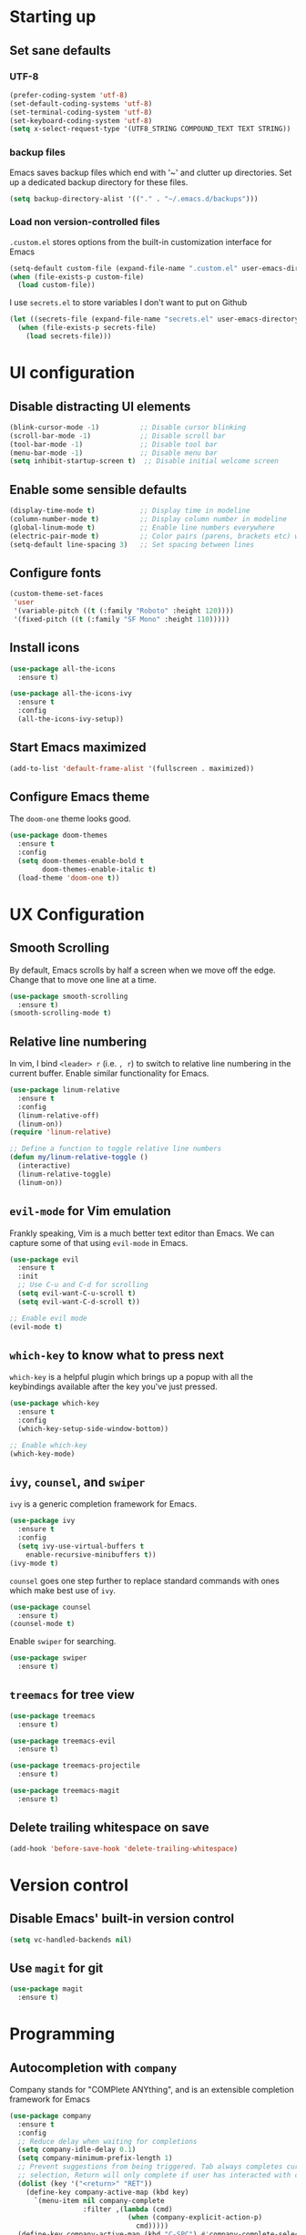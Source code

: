 #+TILE: Emacs configuration
#+AUTHOR: Srimanta Barua

* Starting up
** Set sane defaults
*** UTF-8

#+BEGIN_SRC emacs-lisp
  (prefer-coding-system 'utf-8)
  (set-default-coding-systems 'utf-8)
  (set-terminal-coding-system 'utf-8)
  (set-keyboard-coding-system 'utf-8)
  (setq x-select-request-type '(UTF8_STRING COMPOUND_TEXT TEXT STRING))
#+END_SRC

*** backup files

Emacs saves backup files which end with '~' and clutter up directories. Set up a dedicated backup directory for these files.

#+BEGIN_SRC emacs-lisp
  (setq backup-directory-alist '(("." . "~/.emacs.d/backups")))
#+END_SRC

*** Load non version-controlled files

=.custom.el= stores options from the built-in customization interface for Emacs

#+BEGIN_SRC emacs-lisp
  (setq-default custom-file (expand-file-name ".custom.el" user-emacs-directory))
  (when (file-exists-p custom-file)
    (load custom-file))
#+END_SRC

I use =secrets.el= to store variables I don't want to put on Github

#+BEGIN_SRC emacs-lisp
  (let ((secrets-file (expand-file-name "secrets.el" user-emacs-directory)))
    (when (file-exists-p secrets-file)
      (load secrets-file)))
#+END_SRC

* UI configuration
** Disable distracting UI elements

#+BEGIN_SRC emacs-lisp
  (blink-cursor-mode -1)          ;; Disable cursor blinking
  (scroll-bar-mode -1)            ;; Disable scroll bar
  (tool-bar-mode -1)              ;; Disable tool bar
  (menu-bar-mode -1)              ;; Disable menu bar
  (setq inhibit-startup-screen t)  ;; Disable initial welcome screen
#+END_SRC

** Enable some sensible defaults

#+BEGIN_SRC emacs-lisp
  (display-time-mode t)           ;; Display time in modeline
  (column-number-mode t)          ;; Display column number in modeline
  (global-linum-mode t)           ;; Enable line numbers everywhere
  (electric-pair-mode t)          ;; Color pairs (parens, brackets etc) when typing
  (setq-default line-spacing 3)   ;; Set spacing between lines
#+END_SRC

** Configure fonts

#+BEGIN_SRC emacs-lisp
  (custom-theme-set-faces
   'user
   '(variable-pitch ((t (:family "Roboto" :height 120))))
   '(fixed-pitch ((t (:family "SF Mono" :height 110)))))
#+END_SRC

** Install icons

#+BEGIN_SRC emacs-lisp
  (use-package all-the-icons
    :ensure t)

  (use-package all-the-icons-ivy
    :ensure t
    :config
    (all-the-icons-ivy-setup))
#+END_SRC

** Start Emacs maximized

#+BEGIN_SRC emacs-lisp
  (add-to-list 'default-frame-alist '(fullscreen . maximized))
#+END_SRC

** Configure Emacs theme

The =doom-one= theme looks good.

#+BEGIN_SRC emacs-lisp
  (use-package doom-themes
    :ensure t
    :config
    (setq doom-themes-enable-bold t
          doom-themes-enable-italic t)
    (load-theme 'doom-one t))
#+END_SRC

* UX Configuration
** Smooth Scrolling

By default, Emacs scrolls by half a screen when we move off the edge. Change that to move one line at a time.

#+BEGIN_SRC emacs-lisp
  (use-package smooth-scrolling
    :ensure t)
  (smooth-scrolling-mode t)
#+END_SRC

** Relative line numbering

In vim, I bind =<leader> r= (i.e. =, r=) to switch to relative line numbering in the current buffer. Enable similar functionality for Emacs.

#+BEGIN_SRC emacs-lisp
  (use-package linum-relative
    :ensure t
    :config
    (linum-relative-off)
    (linum-on))
  (require 'linum-relative)

  ;; Define a function to toggle relative line numbers
  (defun my/linum-relative-toggle ()
    (interactive)
    (linum-relative-toggle)
    (linum-on))
#+END_SRC

** =evil-mode= for Vim emulation

Frankly speaking, Vim is a much better text editor than Emacs. We can capture some of that using =evil-mode= in Emacs.

#+BEGIN_SRC emacs-lisp
  (use-package evil
    :ensure t
    :init
    ;; Use C-u and C-d for scrolling
    (setq evil-want-C-u-scroll t)
    (setq evil-want-C-d-scroll t))

  ;; Enable evil mode
  (evil-mode t)
#+END_SRC

** =which-key= to know what to press next

=which-key= is a helpful plugin which brings up a popup with all the keybindings available after the key you've just pressed.

#+BEGIN_SRC emacs-lisp
  (use-package which-key
    :ensure t
    :config
    (which-key-setup-side-window-bottom))

  ;; Enable which-key
  (which-key-mode)
#+END_SRC

** =ivy=, =counsel=, and =swiper=

=ivy= is a generic completion framework for Emacs.

#+BEGIN_SRC emacs-lisp
  (use-package ivy
    :ensure t
    :config
    (setq ivy-use-virtual-buffers t
	  enable-recursive-minibuffers t))
  (ivy-mode t)
#+END_SRC

=counsel= goes one step further to replace standard commands with ones which make best use of =ivy=.

#+BEGIN_SRC emacs-lisp
  (use-package counsel
    :ensure t)
  (counsel-mode t)
#+END_SRC

Enable =swiper= for searching.

#+BEGIN_SRC emacs-lisp
  (use-package swiper
    :ensure t)
#+END_SRC

** =treemacs= for tree view

#+BEGIN_SRC emacs-lisp
  (use-package treemacs
    :ensure t)

  (use-package treemacs-evil
    :ensure t)

  (use-package treemacs-projectile
    :ensure t)

  (use-package treemacs-magit
    :ensure t)
#+END_SRC

** Delete trailing whitespace on save

#+BEGIN_SRC emacs-lisp
  (add-hook 'before-save-hook 'delete-trailing-whitespace)
#+END_SRC

* Version control
** Disable Emacs' built-in version control

#+BEGIN_SRC emacs-lisp
  (setq vc-handled-backends nil)
#+END_SRC

** Use =magit= for git

#+BEGIN_SRC emacs-lisp
  (use-package magit
    :ensure t)
#+END_SRC

* Programming
** Autocompletion with =company=

Company stands for "COMPlete ANYthing", and is an extensible completion framework for Emacs

#+BEGIN_SRC emacs-lisp
  (use-package company
    :ensure t
    :config
    ;; Reduce delay when waiting for completions
    (setq company-idle-delay 0.1)
    (setq company-minimum-prefix-length 1)
    ;; Prevent suggestions from being triggered. Tab always completes current
    ;; selection, Return will only complete if user has interacted with company
    (dolist (key '("<return>" "RET"))
      (define-key company-active-map (kbd key)
        `(menu-item nil company-complete
                    :filter ,(lambda (cmd)
                               (when (company-explicit-action-p)
                                 cmd)))))
    (define-key company-active-map (kbd "C-SPC") #'company-complete-selection)
    (setq company-auto-complete-chars nil))
#+END_SRC

** Syntax checking with =flycheck=

Flycheck is a syntax checker/linter with multiple backends.

#+BEGIN_SRC emacs-lisp
  (use-package flycheck
    :ensure t)
#+END_SRC

** Snippets with =yasnippet=

=yasnippet= is a snippet-expansion plugin

#+BEGIN_SRC emacs-lisp
  (use-package yasnippet
    :ensure t
    :config
    (use-package yasnippet-snippets
      :ensure t)
    (yas-reload-all))

  ;; Enable yasnippet
  (yas-global-mode t)
#+END_SRC

** Project management with =projectile=

=projectile= is a project-management package for Emacs

#+BEGIN_SRC emacs-lisp
  (use-package projectile
    :ensure t
    :config
    (define-key projectile-mode-map (kbd "C-c p") 'projectile-command-map))
  (projectile-mode 1)
#+END_SRC

Use =counsel= front-end for projectile

#+BEGIN_SRC emacs-lisp
  (use-package counsel-projectile
    :ensure t)
  (counsel-projectile-mode t)
#+END_SRC

** Language server protocol

Microsoft's Language Server Protocol allows for asynchronous language-specific actions (like completion), using external server processes.

#+BEGIN_SRC emacs-lisp
  (use-package lsp-mode
    :ensure t

    ;; Use Flycheck instead of Flymake
    :init (setq lsp-prefer-flymake nil)

    ;; Enable when 'lsp' is run
    :commands lsp

    :config
    ;; lsp-ui for showing things like error messages to the side
    (use-package lsp-ui
      :ensure t
      :commands lsp-ui-mode)
    (lsp-ui-mode)

    ;; company-lsp provides lsp as a company backend
    (use-package company-lsp
      :ensure t
      :commands company-lsp)
    (push 'company-lsp company-backends))
#+END_SRC

** Languages
*** C

C indentation is really messed up in Emacs by default

#+BEGIN_SRC emacs-lisp
  (add-hook 'c-mode-hook
            (lambda ()
              (progn
                (setq c-basic-offset 8)
                (setq c-default-style "java")
                (setq tab-width 8)
                (setq indent-tabs-mode t)
                (lsp))))
#+END_SRC

*** Rust

Rust is not supported out of the box. Install =rust-mode= to enable support

#+BEGIN_SRC emacs-lisp
  (use-package rust-mode
    :ensure t)
#+END_SRC

On entering Rust mode, enable indentation with 4 spaces, and enable [[Language server protocol][lsp]] support with =rls=

#+BEGIN_SRC emacs-lisp
  (add-hook 'rust-mode-hook
            (lambda ()
              (progn
                (setq-local indent-tabs-mode nil)
                (setq-local tab-width 4)
                (lsp))))
#+END_SRC

Add a function to run Rust (cargo) tests

#+BEGIN_SRC emacs-lisp
  (defun my/rust-cargo-test ()
    "Run cargo test"
    (interactive)
    (shell-command (format "cd %s ; cargo test&" default-directory) "*cargo test*"))
#+END_SRC

*** Python

On entering Python mode, enable indentation with 4 spaces, and enable [[Language server protocol][lsp]] support with =pyls=

#+BEGIN_SRC emacs-lisp
  (add-hook 'python-mode-hook
            (lambda ()
              (progn
                (setq-local indent-tabs-mode nil)
                (setq-local tab-width 4)
                (lsp))))
#+END_SRC

*** CMake

CMake is not supported out of the box. Install =cmake-mode= to enable support

#+BEGIN_SRC emacs-lisp
  (use-package cmake-mode
    :ensure t)
#+END_SRC

*** Markdown

Enable markdown support

#+BEGIN_SRC emacs-lisp
  (use-package markdown-mode
    :ensure t
    :commands (markdown-mode gfm-mode)
    :mode (("README\\.md\\'" . gfm-mode)
           ("\\.md\\'" . markdown-mode)
           ("\\.markdown\\'" . markdown-mode))
    :config
    (setq markdown-command "markdown_py"))
          ;;markdown-live-preview-window-function (lambda (file)
                                                  ;;(browse-url-firefox file))))
#+END_SRC

*** Enable completion with company in select modes

#+BEGIN_SRC emacs-lisp
  (setq company-enabled-hooks
        '(c-mode-hook rust-mode-hook python-mode-hook cmake-mode-hook lisp-mode-hook
                      emacs-lisp-mode-hook text-mode-hook))

  (let ((mode-hooks company-enabled-hooks)
        (cur-hook))
    (while mode-hooks
      (setq cur-hook (car mode-hooks))
      (setq mode-hooks (cdr mode-hooks))
      (add-hook cur-hook 'company-mode)))
#+END_SRC
* Org mode

My configuration for org mode

** Ensure company-mode  is off

#+BEGIN_SRC emacs-lisp
  (add-hook 'org-mode-hook '(lambda () (company-mode nil)))
#+END_SRC

** Prettify

Hide emphasis markers ('*' for bold, '/' for italics)

#+BEGIN_SRC emacs-lisp
  (setq org-hide-emphasis-markers t)
#+END_SRC

Indent to different levels

#+BEGIN_SRC emacs-lisp
  (setq org-startup-indented t
	org-src-tab-acts-natively t)
#+END_SRC

Configure different bullet styles for different levels

#+BEGIN_SRC emacs-lisp
  (use-package org-bullets
    :ensure t)
  (add-hook 'org-mode-hook 'org-bullets-mode)
#+END_SRC

Customize faces for org mode elements. We are going to be switching to a variable-pitch font by default, and overriding it with a fixed-width font for specific elements (code blocks, tables)

#+BEGIN_SRC emacs-lisp
  (custom-theme-set-faces
   'user
   '(org-document-info ((t (:foreground "dark orange"))))
   '(org-document-info-keyword ((t (:inherit (shadow fixed-pitch)))))
   '(org-indent ((t (:inherit (org-hide fixed-pitch)))))
   '(org-link ((t (:foreground "royal blue" :underline t))))
   '(org-meta-line ((t (:inherit (font-lock-comment-face fixed-pitch)))))
   '(org-property-value ((t (:inherit fixed-pitch))))
   '(org-special-keyword ((t (:inherit font-lock-comment-face fixed-pitch))))
   '(org-block ((t (:inherit fixed-pitch))))
   '(org-code ((t (:inherit (shadow fixed-pitch)))))
   '(org-table ((t (:inherit fixed-pitch :foreground "forest green"))))
   '(org-tag ((t (:inherit (shadow fixed-pitch) :weight bold :height 0.8))))
   '(org-verbatim ((t (:inherit (shadow fixed-pitch))))))
#+END_SRC

Use a variable width font for org mode buffers. Also enable =visual-line-mode=, since this adjusts long lines better.

#+BEGIN_SRC emacs-lisp
  (add-hook 'org-mode-hook
            (lambda ()
              (variable-pitch-mode t)
              (visual-line-mode t)))
#+END_SRC

* [META] - byte-compile config

#+BEGIN_SRC emacs-lisp
  (defun my/extract-and-compile-config ()
    "Use org-babel to extract config, and byte-compile it"
    (interactive)
    (delete-file "~/.emacs.d/emacs_config.el")
    (delete-file "~/.emacs.d/emacs_config.elc")
    (org-babel-tangle-file "~/.emacs.d/emacs_config.org" "~/.emacs.d/emacs_config.el")
    (byte-compile-file "~/.emacs.d/emacs_config.el"))
#+END_SRC

* Keybindings

I'm trying out =general.el= to manage my key bindings. In *normal mode*, I bind =SPC= as prefix. In non-normal (insert) modes, use =M-SPC= as prefix.

#+BEGIN_SRC emacs-lisp
  (use-package general
    :ensure t)
#+END_SRC

Top-level keybindings

#+BEGIN_SRC emacs-lisp
  (general-define-key
   :states 'normal
   :prefix "SPC"
    "f" '(counsel-find-file :which-key "file")                   ;; Find & open file
    "d" '(counsel-dired :which-key "directory")                  ;; Find & open directory
    "w" '(save-buffer :which-key "save")                         ;; Save current buffer
    "r" '(my/linum-relative-toggle :which-key "relative linum")  ;; Toggle relative linum
    "b" '(counsel-switch-buffer :which-key "buffer")             ;; Switch to buffer
    "k" '(kill-buffer :which-key "kill buffer")                  ;; Kill buffer
    "g" '(magit-status :which-key "magit")                       ;; Get magit status
    "[" '(previous-buffer :which-key "prev buf")                 ;; Switch to prev buffer
    "]" '(next-buffer :which-key "next buf")                     ;; Switch to next buffer
    "B" '(counsel-bookmark :which-key "bookmark")                ;; Create/switch to bookmark
    ;; Projectile stuff
    "pp" '(counsel-projectile-switch-project :which-key "project")
    "pf" '(counsel-projectile-find-file :which-key "file")
    "pa" '(projectile-add-known-project :which-key "add")
    ;; Searching with Swiper
    "s" '(swiper-isearch :which-key "isearch")
    "S" '(swiper-isearch-thing-at-point :which-key "isearch at point")
   )
#+END_SRC

** Treemacs key-bindings

#+BEGIN_SRC emacs-lisp
  (general-define-key
   :prefix "C-c"
   "t" '(treemacs :which-key "treemacs") ;; Toggle treemacs
   )
#+END_SRC

** emacs lisp keybindings

Keybindings for emacs lisp - evaluating functions and buffers

#+BEGIN_SRC emacs-lisp
  (general-define-key
   :states 'normal
   :keymaps 'emacs-lisp-mode-map
   :prefix "SPC"
   "lf" '(eval-defun :which-key "defun")   ;; Evaluate function at point
   "lb" '(eval-buffer :which-key "buffer") ;; Evaluate current buffer
   )
#+END_SRC

** Rust keybindings

Keybindings for Rust

#+BEGIN_SRC emacs-lisp
  (general-define-key
   :states 'normal
   :keymaps 'rust-mode-map
   :prefix "SPC"
   "lf" '(rust-format-buffer :which-key "rustfmt")     ;; Format current buffer with rustfmt
   "lc" '(rust-compile :which-key "cargo build")       ;; Build project with cargo build
   "lt" '(my/rust-cargo-test :which-key "cargo build") ;; Run cargo tests
   )
#+END_SRC

** Org-mode keybindings

#+BEGIN_SRC emacs-lisp
  (general-define-key
   :states 'normal
   :keymaps 'org-mode-map
   :prefix "SPC"
   "a" '(org-agenda :which-key "agenda")  ;; Open org agenda
   )
#+END_SRC

That's all, folks!

(buf)
